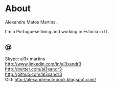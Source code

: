 * About

#+ATTR_HTML: alt="al3xandr3" title="al3xandr3" align="none"
[[/img/al3xandr3.png]]

Alexandre Matos Martins.

I'm a Portuguese living and working in Estonia in IT.

** @
- Skype: al3x.martins ::
- [[http://www.linkedin.com/in/al3xandr3]] ::
- [[http://twitter.com/al3xandr3]] ::
- [[http://github.com/al3xandr3]] ::
- Old: [[http://alexandrenotebook.blogspot.com/]] ::

